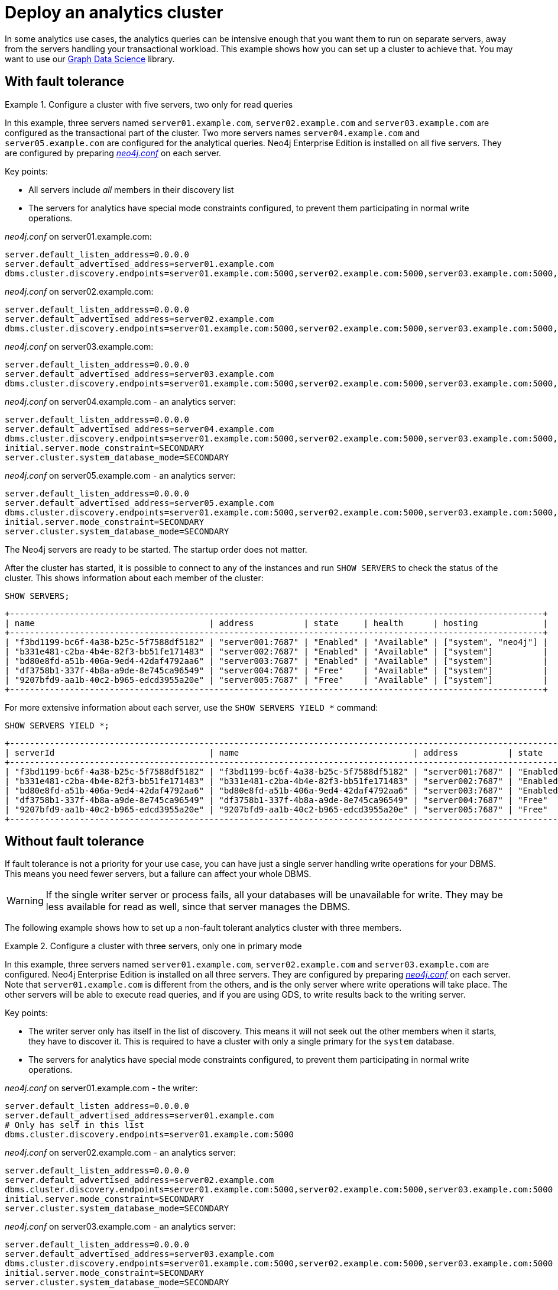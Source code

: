 :description: This section describes how to deploy a special case Neo4j cluster for analytics queries.
[role=enterprise-edition]
[[clustering-analytics]]
= Deploy an analytics cluster

In some analytics use cases, the analytics queries can be intensive enough that you want them to run on separate servers, away from the servers handling your transactional workload.
This example shows how you can set up a cluster to achieve that.
You may want to use our https://neo4j.com/docs/graph-data-science/current/production-deployment/neo4j-cluster/[Graph Data Science] library.


[[cluster-analytics-example]]
== With fault tolerance

.Configure a cluster with five servers, two only for read queries
====

In this example, three servers named `server01.example.com`, `server02.example.com` and `server03.example.com` are configured as the transactional part of the cluster.
Two more servers names `server04.example.com` and `server05.example.com` are configured for the analytical queries.
Neo4j Enterprise Edition is installed on all five servers.
They are configured by preparing xref:configuration/file-locations.adoc[_neo4j.conf_] on each server.

Key points:

* All servers include _all_ members in their discovery list
* The servers for analytics have special mode constraints configured, to prevent them participating in normal write operations.

._neo4j.conf_ on server01.example.com:
[source, properties]
----
server.default_listen_address=0.0.0.0
server.default_advertised_address=server01.example.com
dbms.cluster.discovery.endpoints=server01.example.com:5000,server02.example.com:5000,server03.example.com:5000,server04.example.com:5000,server05.example.com:5000
----

._neo4j.conf_ on server02.example.com:
[source, properties]
----
server.default_listen_address=0.0.0.0
server.default_advertised_address=server02.example.com
dbms.cluster.discovery.endpoints=server01.example.com:5000,server02.example.com:5000,server03.example.com:5000,server04.example.com:5000,server05.example.com:5000
----

._neo4j.conf_ on server03.example.com:
[source, properties]
----
server.default_listen_address=0.0.0.0
server.default_advertised_address=server03.example.com
dbms.cluster.discovery.endpoints=server01.example.com:5000,server02.example.com:5000,server03.example.com:5000,server04.example.com:5000,server05.example.com:5000
----

._neo4j.conf_ on server04.example.com - an analytics server:
[source, properties]
----
server.default_listen_address=0.0.0.0
server.default_advertised_address=server04.example.com
dbms.cluster.discovery.endpoints=server01.example.com:5000,server02.example.com:5000,server03.example.com:5000,server04.example.com:5000,server05.example.com:5000
initial.server.mode_constraint=SECONDARY
server.cluster.system_database_mode=SECONDARY
----

._neo4j.conf_ on server05.example.com - an analytics server:
[source, properties]
----
server.default_listen_address=0.0.0.0
server.default_advertised_address=server05.example.com
dbms.cluster.discovery.endpoints=server01.example.com:5000,server02.example.com:5000,server03.example.com:5000,server04.example.com:5000,server05.example.com:5000
initial.server.mode_constraint=SECONDARY
server.cluster.system_database_mode=SECONDARY
----

The Neo4j servers are ready to be started.
The startup order does not matter.

After the cluster has started, it is possible to connect to any of the instances and run `SHOW SERVERS` to check the status of the cluster.
This shows information about each member of the cluster:

[source, cypher, role=noplay]
----
SHOW SERVERS;
----

[queryresult]
----
+-----------------------------------------------------------------------------------------------------------+
| name                                   | address          | state     | health      | hosting             |
+-----------------------------------------------------------------------------------------------------------+
| "f3bd1199-bc6f-4a38-b25c-5f7588df5182" | "server001:7687" | "Enabled" | "Available" | ["system", "neo4j"] |
| "b331e481-c2ba-4b4e-82f3-bb51fe171483" | "server002:7687" | "Enabled" | "Available" | ["system"]          |
| "bd80e8fd-a51b-406a-9ed4-42daf4792aa6" | "server003:7687" | "Enabled" | "Available" | ["system"]          |
| "df3758b1-337f-4b8a-a9de-8e745ca96549" | "server004:7687" | "Free"    | "Available" | ["system"]          |
| "9207bfd9-aa1b-40c2-b965-edcd3955a20e" | "server005:7687" | "Free"    | "Available" | ["system"]          |
+-----------------------------------------------------------------------------------------------------------+
----

For more extensive information about each server, use the `SHOW SERVERS YIELD *` command:

[source, cypher, role=noplay]
----
SHOW SERVERS YIELD *;
----

[queryresult]
----
+-----------------------------------------------------------------------------------------------------------------------------------------------------------------------------------------------------------------------------------------------------+
| serverId                               | name                                   | address          | state     | health      | hosting             | requestedHosting    | tags | allowedDatabases | deniedDatabases | modeConstraint | version     |
+-----------------------------------------------------------------------------------------------------------------------------------------------------------------------------------------------------------------------------------------------------+
| "f3bd1199-bc6f-4a38-b25c-5f7588df5182" | "f3bd1199-bc6f-4a38-b25c-5f7588df5182" | "server001:7687" | "Enabled" | "Available" | ["system", "neo4j"] | ["system", "neo4j"] | []   | []               | []              | "NONE"         | "5.8.0"     |
| "b331e481-c2ba-4b4e-82f3-bb51fe171483" | "b331e481-c2ba-4b4e-82f3-bb51fe171483" | "server002:7687" | "Enabled" | "Available" | ["system"]          | ["system"]          | []   | []               | []              | "NONE"         | "5.8.0"     |
| "bd80e8fd-a51b-406a-9ed4-42daf4792aa6" | "bd80e8fd-a51b-406a-9ed4-42daf4792aa6" | "server003:7687" | "Enabled" | "Available" | ["system"]          | ["system"]          | []   | []               | []              | "NONE"         | "5.8.0"     |
| "df3758b1-337f-4b8a-a9de-8e745ca96549" | "df3758b1-337f-4b8a-a9de-8e745ca96549" | "server004:7687" | "Free"    | "Available" | ["system"]          | []                  | []   | []               | []              | "SECONDARY"    | "5.8.0"     |
| "9207bfd9-aa1b-40c2-b965-edcd3955a20e" | "9207bfd9-aa1b-40c2-b965-edcd3955a20e" | "server005:7687" | "Free"    | "Available" | ["system"]          | []                  | []   | []               | []              | "SECONDARY"    | "5.8.0"     |
+-----------------------------------------------------------------------------------------------------------------------------------------------------------------------------------------------------------------------------------------------------+
----
====


[[cluster-analytics-single-primary]]
== Without fault tolerance
If fault tolerance is not a priority for your use case, you can have just a single server handling write operations for your DBMS.
This means you need fewer servers, but a failure can affect your whole DBMS.

[WARNING]
====
If the single writer server or process fails, all your databases will be unavailable for write.
They may be less available for read as well, since that server manages the DBMS.
====

The following example shows how to set up a non-fault tolerant analytics cluster with three members.

.Configure a cluster with three servers, only one in primary mode
====

In this example, three servers named `server01.example.com`, `server02.example.com` and `server03.example.com` are configured.
Neo4j Enterprise Edition is installed on all three servers.
They are configured by preparing xref:configuration/file-locations.adoc[_neo4j.conf_] on each server.
Note that `server01.example.com` is different from the others, and is the only server where write operations will take place.
The other servers will be able to execute read queries, and if you are using GDS, to write results back to the writing server.

Key points:

* The writer server only has itself in the list of discovery.
This means it will not seek out the other members when it starts, they have to discover it.
This is required to have a cluster with only a single primary for the `system` database.
* The servers for analytics have special mode constraints configured, to prevent them participating in normal write operations.

._neo4j.conf_ on server01.example.com - the writer:
[source, properties]
----
server.default_listen_address=0.0.0.0
server.default_advertised_address=server01.example.com
# Only has self in this list
dbms.cluster.discovery.endpoints=server01.example.com:5000
----

._neo4j.conf_ on server02.example.com - an analytics server:
[source, properties]
----
server.default_listen_address=0.0.0.0
server.default_advertised_address=server02.example.com
dbms.cluster.discovery.endpoints=server01.example.com:5000,server02.example.com:5000,server03.example.com:5000
initial.server.mode_constraint=SECONDARY
server.cluster.system_database_mode=SECONDARY
----

._neo4j.conf_ on server03.example.com - an analytics server:
[source, properties]
----
server.default_listen_address=0.0.0.0
server.default_advertised_address=server03.example.com
dbms.cluster.discovery.endpoints=server01.example.com:5000,server02.example.com:5000,server03.example.com:5000
initial.server.mode_constraint=SECONDARY
server.cluster.system_database_mode=SECONDARY
----

The Neo4j servers are ready to be started.
The startup order does not matter.

After the cluster has started, it is possible to connect to any of the instances and run `SHOW SERVERS` to check the status of the cluster.
This shows information about each member of the cluster:

[source, cypher, role=noplay]
----
SHOW SERVERS;
----

[queryresult]
----
+-----------------------------------------------------------------------------------------------------------+
| name                                   | address          | state     | health      | hosting             |
+-----------------------------------------------------------------------------------------------------------+
| "d6fbe54b-0c6a-4959-9bcb-dcbbe80262a4" | "server001:7687" | "Enabled" | "Available" | ["system", "neo4j"] |
| "e56b49ea-243f-11ed-861d-0242ac120002" | "server002:7687" | "Free"    | "Available" | ["system"]          |
| "73e9a990-0a97-4a09-91e9-622bf0b239a4" | "server003:7687" | "Free"    | "Available" | ["system"]          |
+-----------------------------------------------------------------------------------------------------------+
----

For more extensive information about each server, use the `SHOW SERVERS YIELD *` command:

[source, cypher, role=noplay]
----
SHOW SERVERS YIELD *;
----

[queryresult]
----
+-----------------------------------------------------------------------------------------------------------------------------------------------------------------------------------------------------------------------------------------------------+
| serverId                               | name                                   | address          | state     | health      | hosting             | requestedHosting    | tags | allowedDatabases | deniedDatabases | modeConstraint | version     |
+-----------------------------------------------------------------------------------------------------------------------------------------------------------------------------------------------------------------------------------------------------+
| "d6fbe54b-0c6a-4959-9bcb-dcbbe80262a4" | "d6fbe54b-0c6a-4959-9bcb-dcbbe80262a4" | "server001:7687" | "Enabled" | "Available" | ["system", "neo4j"] | ["system", "neo4j"] | []   | []               | []              | "NONE"         | "5.8.0"     |
| "e56b49ea-243f-11ed-861d-0242ac120002" | "e56b49ea-243f-11ed-861d-0242ac120002" | "server002:7687" | "Free"    | "Available" | ["system"]          | ["system"]          | []   | []               | []              | "SECONDARY"    | "5.8.0"     |
| "73e9a990-0a97-4a09-91e9-622bf0b239a4" | "73e9a990-0a97-4a09-91e9-622bf0b239a4" | "server003:7687" | "Free"    | "Available" | ["system"]          | ["system"]          | []   | []               | []              | "SECONDARY"    | "5.8.0"     |
+-----------------------------------------------------------------------------------------------------------------------------------------------------------------------------------------------------------------------------------------------------+
----
====

[TIP]
.Startup time
====
The instance may appear unavailable while it is joining the cluster.
If you want to follow along with the startup, you can see the messages in xref:configuration/file-locations.adoc[_neo4j.log_].
====


[[cluster-example-create-databases-on-cluster]]
== Create new databases in a cluster

As mentioned in the xref:clustering/introduction.adoc[Introduction], a server in a cluster can either host a database in primary or secondary mode.
For transactional workloads, a database with predominantly primaries is preferred for fault tolerance and automatic failover.
The database can have more secondaries if the workload is more analytical.
Such configuration is optimized for scalability but it is not fault-tolerant and does not provide automatic failover.

.Create a new database with one primary and two secondaries
====
In the `system` database on the writer from the previous example, execute the following Cypher command to create a new database:

[source, cypher, role=noplay]
----
CREATE DATABASE bar
TOPOLOGY 1 PRIMARY 2 SECONDARIES
----
====

== Running analytical queries

If you are just running large normal Cypher queries, you could use server tags to identify the large servers, and a routing policy to direct your read queries towards those servers. See more details xref:clustering/clustering-advanced/multi-data-center-routing.adoc[here].

If you are using GDS, follow https://neo4j.com/docs/graph-data-science/current/production-deployment/neo4j-cluster/[their guidance].